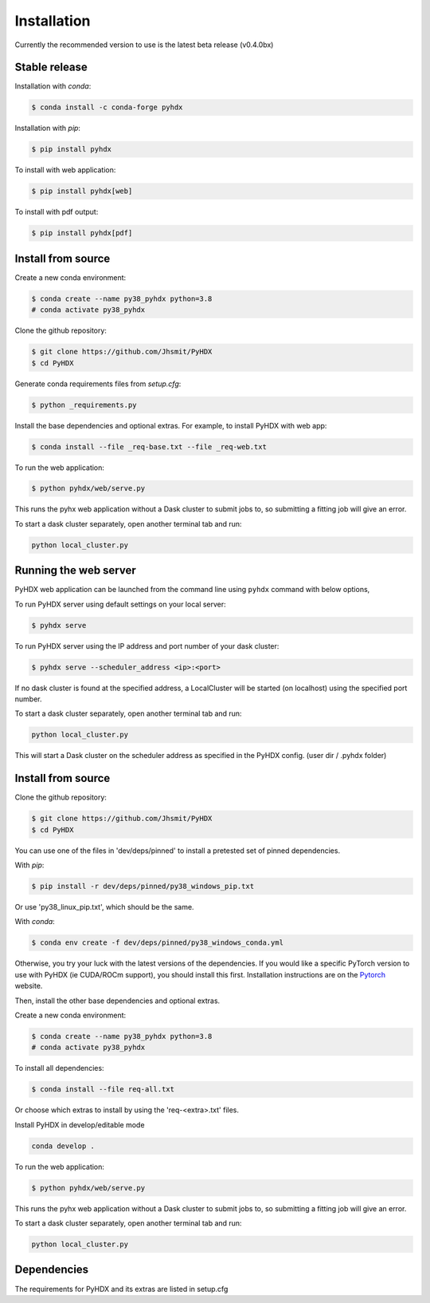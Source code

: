 ============
Installation
============

Currently the recommended version to use is the latest beta release (v0.4.0bx)

Stable release
--------------

Installation with `conda`:

.. code-block:: rst

   $ conda install -c conda-forge pyhdx

Installation with `pip`:

.. code-block:: rst

   $ pip install pyhdx

To install with web application:

.. code-block:: rst

    $ pip install pyhdx[web]

To install with pdf output:

.. code-block:: rst

    $ pip install pyhdx[pdf]


Install from source
-------------------

Create a new conda environment:

.. code-block::

    $ conda create --name py38_pyhdx python=3.8
    # conda activate py38_pyhdx

Clone the github repository:

.. code-block:: rst

    $ git clone https://github.com/Jhsmit/PyHDX
    $ cd PyHDX

Generate conda requirements files from `setup.cfg`:

.. code-block:: rst

    $ python _requirements.py

Install the base dependencies and optional extras. For example, to install PyHDX with web app:

.. code-block:: rst

    $ conda install --file _req-base.txt --file _req-web.txt

To run the web application:

.. code-block::

    $ python pyhdx/web/serve.py

This runs the pyhx web application without a Dask cluster to submit jobs to, so
submitting a fitting job will give an error.

To start a dask cluster separately, open another terminal tab and run:

.. code-block:: rst

    python local_cluster.py



Running the web server
----------------------

PyHDX web application can be launched from the command line using ``pyhdx`` command with below options,

To run PyHDX server using default settings on your local server:

.. code-block:: rst

    $ pyhdx serve

To run PyHDX server using the IP address and port number of your dask cluster:

.. code-block:: rst

    $ pyhdx serve --scheduler_address <ip>:<port>

If no dask cluster is found at the specified address, a LocalCluster will be started (on localhost) using the
specified port number.

To start a dask cluster separately, open another terminal tab and run:

.. code-block:: rst

    python local_cluster.py

This will start a Dask cluster on the scheduler address as specified in the PyHDX config.
(user dir / .pyhdx folder)


Install from source
-------------------

Clone the github repository:

.. code-block:: rst

    $ git clone https://github.com/Jhsmit/PyHDX
    $ cd PyHDX

You can use one of the files in 'dev/deps/pinned' to install a pretested set of pinned
dependencies.

With `pip`:

.. code-block:: rst

    $ pip install -r dev/deps/pinned/py38_windows_pip.txt

Or use 'py38_linux_pip.txt', which should be the same.

With `conda`:

.. code-block:: rst

    $ conda env create -f dev/deps/pinned/py38_windows_conda.yml

Otherwise, you try your luck with the latest versions of the dependencies.
If you would like a specific PyTorch version to use with PyHDX (ie CUDA/ROCm support), you should install this first.
Installation instructions are on the Pytorch_ website.

Then, install the other base dependencies and optional extras.

Create a new conda environment:

.. code-block::

    $ conda create --name py38_pyhdx python=3.8
    # conda activate py38_pyhdx

To install all dependencies:

.. code-block:: rst

    $ conda install --file req-all.txt

Or choose which extras to install by using the 'req-<extra>.txt' files.

Install PyHDX in develop/editable mode

.. code-block:: rst

    conda develop .

To run the web application:

.. code-block::

    $ python pyhdx/web/serve.py

This runs the pyhx web application without a Dask cluster to submit jobs to, so
submitting a fitting job will give an error.

To start a dask cluster separately, open another terminal tab and run:

.. code-block:: rst

    python local_cluster.py


Dependencies
------------

The requirements for PyHDX and its extras are listed in setup.cfg

.. _Github repo: https://github.com/Jhsmit/pyhdx

.. _Pytorch: https://pytorch.org/
